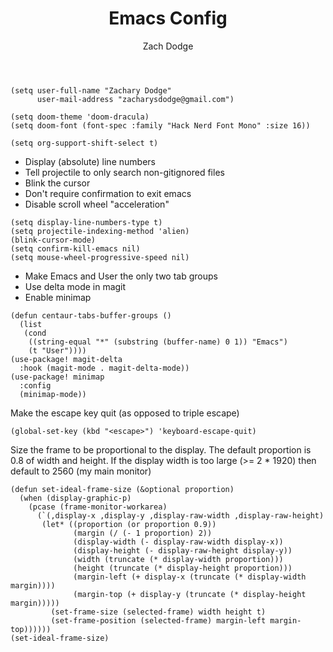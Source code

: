 #+TITLE: Emacs Config
#+AUTHOR: Zach Dodge

#+begin_src elisp
(setq user-full-name "Zachary Dodge"
      user-mail-address "zacharysdodge@gmail.com")
#+end_src

#+RESULTS:
: zacharysdodge@gmail.com

#+begin_src elisp
(setq doom-theme 'doom-dracula)
(setq doom-font (font-spec :family "Hack Nerd Font Mono" :size 16))
#+end_src

#+RESULTS:
: #<font-spec nil nil Hack\ Nerd\ Font\ Mono nil nil nil nil nil 16 nil nil nil nil>

#+begin_src elisp
(setq org-support-shift-select t)
#+end_src

#+RESULTS:
: t

- Display (absolute) line numbers
- Tell projectile to only search non-gitignored files
- Blink the cursor
- Don't require confirmation to exit emacs
- Disable scroll wheel "acceleration"
#+begin_src elisp
(setq display-line-numbers-type t)
(setq projectile-indexing-method 'alien)
(blink-cursor-mode)
(setq confirm-kill-emacs nil)
(setq mouse-wheel-progressive-speed nil)
#+end_src

#+RESULTS:

- Make Emacs and User the only two tab groups
- Use delta mode in magit
- Enable minimap
#+begin_src elisp
(defun centaur-tabs-buffer-groups ()
  (list
   (cond
    ((string-equal "*" (substring (buffer-name) 0 1)) "Emacs")
    (t "User"))))
(use-package! magit-delta
  :hook (magit-mode . magit-delta-mode))
(use-package! minimap
  :config
  (minimap-mode))
#+end_src

#+RESULTS:
: t

Make the escape key quit (as opposed to triple escape)
#+begin_src elisp
(global-set-key (kbd "<escape>") 'keyboard-escape-quit)
#+end_src

#+RESULTS:
: keyboard-escape-quit

Size the frame to be proportional to the display.
The default proportion is 0.8 of width and height.
If the display width is too large (>= 2 * 1920) then default to 2560 (my main monitor)
#+begin_src elisp
(defun set-ideal-frame-size (&optional proportion)
  (when (display-graphic-p)
    (pcase (frame-monitor-workarea)
      (`(,display-x ,display-y ,display-raw-width ,display-raw-height)
       (let* ((proportion (or proportion 0.9))
              (margin (/ (- 1 proportion) 2))
              (display-width (- display-raw-width display-x))
              (display-height (- display-raw-height display-y))
              (width (truncate (* display-width proportion)))
              (height (truncate (* display-height proportion)))
              (margin-left (+ display-x (truncate (* display-width margin))))
              (margin-top (+ display-y (truncate (* display-height margin)))))
         (set-frame-size (selected-frame) width height t)
         (set-frame-position (selected-frame) margin-left margin-top))))))
(set-ideal-frame-size)
#+end_src

#+RESULTS:
: t
